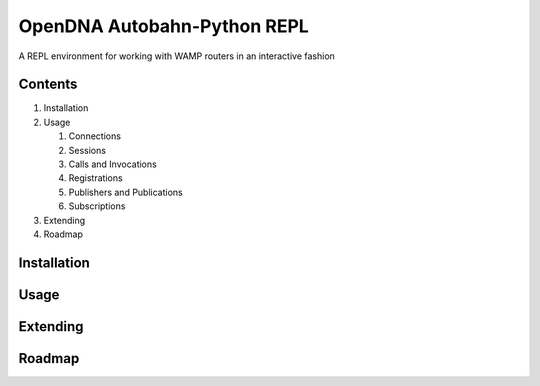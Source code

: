 OpenDNA Autobahn-Python REPL
============================

A REPL environment for working with WAMP routers in an interactive fashion


Contents
--------

1. Installation
2. Usage

   1. Connections
   2. Sessions
   3. Calls and Invocations
   4. Registrations
   5. Publishers and Publications
   6. Subscriptions

3. Extending
4. Roadmap


Installation
------------


Usage
-----


Extending
---------


Roadmap
-------
